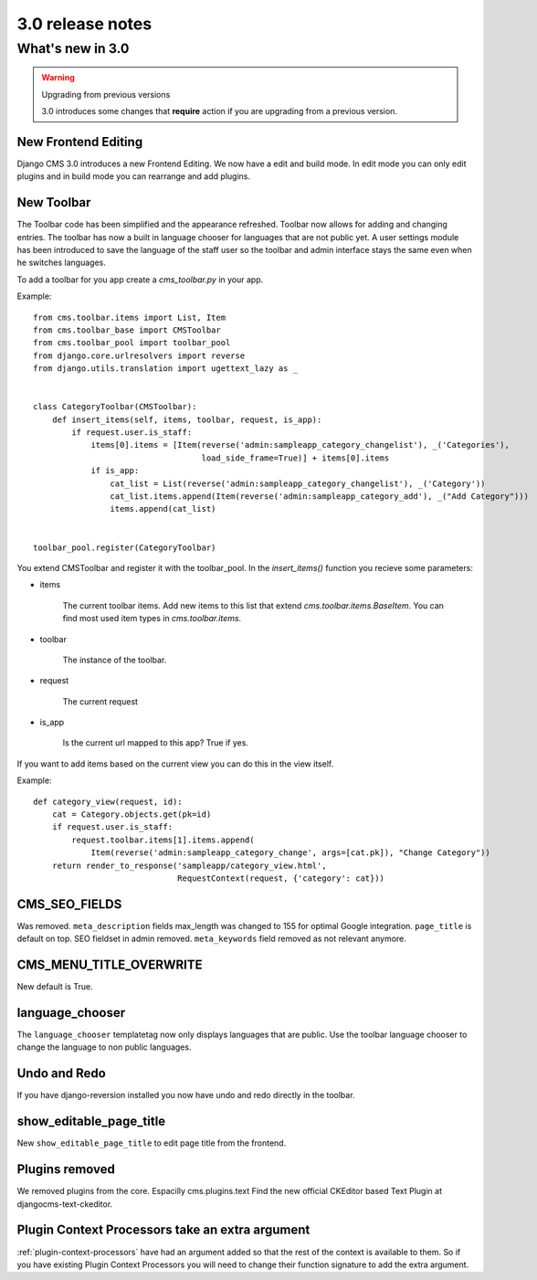 #################
3.0 release notes
#################

*****************
What's new in 3.0
*****************


.. _upgrade-to-3.0:

.. warning:: Upgrading from previous versions

    3.0 introduces some changes that **require** action if you are upgrading
    from a previous version.



New Frontend Editing
====================

Django CMS 3.0 introduces a new Frontend Editing. We now have a edit and build mode. In edit mode you can only edit
plugins and in build mode you can rearrange and add plugins.


New Toolbar
===========

The Toolbar code has been simplified and the appearance refreshed. Toolbar now allows for adding and changing entries.
The toolbar has now a built in language chooser for languages that are not public yet. A user settings module has been
introduced to save the language of the staff user so the toolbar and admin interface stays the same even when he
switches languages.

To add a toolbar for you app create a `cms_toolbar.py` in your app.

Example::

    from cms.toolbar.items import List, Item
    from cms.toolbar_base import CMSToolbar
    from cms.toolbar_pool import toolbar_pool
    from django.core.urlresolvers import reverse
    from django.utils.translation import ugettext_lazy as _


    class CategoryToolbar(CMSToolbar):
        def insert_items(self, items, toolbar, request, is_app):
            if request.user.is_staff:
                items[0].items = [Item(reverse('admin:sampleapp_category_changelist'), _('Categories'),
                                       load_side_frame=True)] + items[0].items
                if is_app:
                    cat_list = List(reverse('admin:sampleapp_category_changelist'), _('Category'))
                    cat_list.items.append(Item(reverse('admin:sampleapp_category_add'), _("Add Category")))
                    items.append(cat_list)


    toolbar_pool.register(CategoryToolbar)


You extend CMSToolbar and register it with the toolbar_pool.
In the `insert_items()` function you recieve some parameters:

- items

    The current toolbar items. Add new items to this list that extend `cms.toolbar.items.BaseItem`. You can find most
    used item types in `cms.toolbar.items`.

- toolbar

    The instance of the toolbar.

- request

    The current request

- is_app

    Is the current url mapped to this app? True if yes.

If you want to add items based on the current view you can do this in the view itself.

Example::

    def category_view(request, id):
        cat = Category.objects.get(pk=id)
        if request.user.is_staff:
            request.toolbar.items[1].items.append(
                Item(reverse('admin:sampleapp_category_change', args=[cat.pk]), "Change Category"))
        return render_to_response('sampleapp/category_view.html',
                                  RequestContext(request, {'category': cat}))


CMS_SEO_FIELDS
==============

Was removed. ``meta_description`` fields max_length was changed to 155 for optimal Google integration.
``page_title`` is default on top. SEO fieldset in admin removed. ``meta_keywords`` field removed as not relevant
anymore.

CMS_MENU_TITLE_OVERWRITE
========================

New default is True.

language_chooser
================

The ``language_chooser`` templatetag now only displays languages that are public. Use the toolbar language chooser
to change the language to non public languages.

Undo and Redo
=============

If you have django-reversion installed you now have undo and redo directly in the toolbar.


show_editable_page_title
========================

New ``show_editable_page_title`` to edit page title from the frontend.

Plugins removed
===============

We removed plugins from the core. Espacilly cms.plugins.text
Find the new official CKEditor based Text Plugin at djangocms-text-ckeditor.

Plugin Context Processors take an extra argument
================================================

:ref:`plugin-context-processors` have had an argument added so that the rest of
the context is available to them.  So if you have existing Plugin Context
Processors you will need to change their function signature to add the extra
argument.

